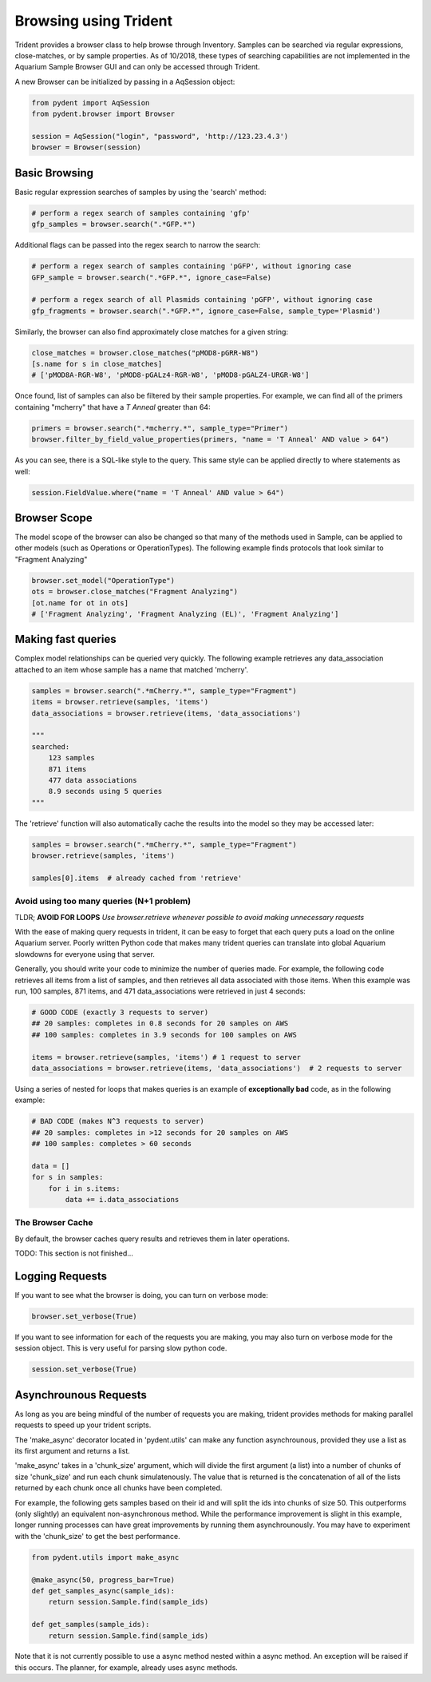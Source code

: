 Browsing using Trident
======================

Trident provides a browser class to help browse through Inventory.
Samples can be searched via regular expressions, close-matches, or by sample properties.
As of 10/2018, these types of searching capabilities are not implemented in the
Aquarium Sample Browser GUI and can only be accessed through Trident.

A new Browser can be initialized by passing in a AqSession object:

.. code-block::

    from pydent import AqSession
    from pydent.browser import Browser

    session = AqSession("login", "password", 'http://123.23.4.3')
    browser = Browser(session)

Basic Browsing
--------------

Basic regular expression searches of samples by using the 'search' method:

.. code-block::

    # perform a regex search of samples containing 'gfp'
    gfp_samples = browser.search(".*GFP.*")

Additional flags can be passed into the regex search to narrow the search:

.. code-block::

    # perform a regex search of samples containing 'pGFP', without ignoring case
    GFP_sample = browser.search(".*GFP.*", ignore_case=False)

    # perform a regex search of all Plasmids containing 'pGFP', without ignoring case
    gfp_fragments = browser.search(".*GFP.*", ignore_case=False, sample_type='Plasmid')

Similarly, the browser can also find approximately close matches for a given string:

.. code-block::

    close_matches = browser.close_matches("pMOD8-pGRR-W8")
    [s.name for s in close_matches]
    # ['pMOD8A-RGR-W8', 'pMOD8-pGALz4-RGR-W8', 'pMOD8-pGALZ4-URGR-W8']

Once found, list of samples can also be filtered by their sample properties.
For example, we can find all of the primers containing "mcherry" that have a
*T Anneal* greater than 64:

.. code-block::

    primers = browser.search(".*mcherry.*", sample_type="Primer")
    browser.filter_by_field_value_properties(primers, "name = 'T Anneal' AND value > 64")

As you can see, there is a SQL-like style to the query. This same style can be applied directly
to where statements as well:

.. code-block::

    session.FieldValue.where("name = 'T Anneal' AND value > 64")

Browser Scope
-------------

The model scope of the browser can also be changed so that many of the methods
used in Sample, can be applied to other models (such as Operations or OperationTypes).
The following example finds protocols that look similar to "Fragment Analyzing"

.. code::

    browser.set_model("OperationType")
    ots = browser.close_matches("Fragment Analyzing")
    [ot.name for ot in ots]
    # ['Fragment Analyzing', 'Fragment Analyzing (EL)', 'Fragment Analyzing']


Making fast queries
-------------------

Complex model relationships can be queried very quickly. The following example retrieves
any data_association attached to an item whose sample has a name that matched 'mcherry'.

.. code-block::

    samples = browser.search(".*mCherry.*", sample_type="Fragment")
    items = browser.retrieve(samples, 'items')
    data_associations = browser.retrieve(items, 'data_associations')

    """
    searched:
        123 samples
        871 items
        477 data associations
        8.9 seconds using 5 queries
    """

The 'retrieve' function will also automatically cache the results into the model so
they may be accessed later:

.. code-block::

    samples = browser.search(".*mCherry.*", sample_type="Fragment")
    browser.retrieve(samples, 'items')

    samples[0].items  # already cached from 'retrieve'

Avoid using too many queries (N+1 problem)
~~~~~~~~~~~~~~~~~~~~~~~~~~~~~~~~~~~~~~~~~~

TLDR; **AVOID FOR LOOPS** *Use browser.retrieve whenever possible to
avoid making unnecessary requests*

With the ease of making query requests in trident, it can be
easy to forget that each query puts a load on the online Aquarium server.
Poorly written Python code that makes many trident queries can translate into global
Aquarium slowdowns for everyone using that server.

Generally, you should write your code to minimize the number of queries made. For example,
the following code retrieves all items from a list of samples, and then retrieves all data
associated with those items. When this example was run, 100 samples, 871 items, and 471 data_associations
were retrieved in just 4 seconds:

.. code-block::

    # GOOD CODE (exactly 3 requests to server)
    ## 20 samples: completes in 0.8 seconds for 20 samples on AWS
    ## 100 samples: completes in 3.9 seconds for 100 samples on AWS

    items = browser.retrieve(samples, 'items') # 1 request to server
    data_associations = browser.retrieve(items, 'data_associations')  # 2 requests to server

Using a series of nested for loops that makes queries is an example of **exceptionally bad** code,
as in the following example:

.. code-block::

    # BAD CODE (makes N^3 requests to server)
    ## 20 samples: completes in >12 seconds for 20 samples on AWS
    ## 100 samples: completes > 60 seconds

    data = []
    for s in samples:
        for i in s.items:
            data += i.data_associations

The Browser Cache
~~~~~~~~~~~~~~~~~

By default, the browser caches query results and retrieves them in later operations.

TODO: This section is not finished...

Logging Requests
----------------

If you want to see what the browser is doing, you can turn on verbose mode:

.. code-block::

    browser.set_verbose(True)

If you want to see information for each of the requests you are making, you may also turn
on verbose mode for the session object. This is very useful for parsing
slow python code.

.. code-block::

    session.set_verbose(True)


Asynchrounous Requests
----------------------

As long as you are being mindful of the number of requests you are making,
trident provides methods for making parallel requests to speed up
your trident scripts.

The 'make_async' decorator located in 'pydent.utils' can make any function
asynchrounous, provided they use a list as its first argument and returns
a list.

'make_async' takes in a 'chunk_size' argument, which will divide the first argument
(a list) into a number of chunks of size 'chunk_size' and run
each chunk simulatenously. The value that is returned is the concatenation of all of
the lists returned by each chunk once all chunks have been completed.

For example, the following gets samples based on their id and will split the ids
into chunks of size 50. This outperforms (only slightly) an equivalent
non-asynchronous method. While the performance improvement is slight in this example,
longer running processes can have great improvements by running them asynchrounously.
You may have to experiment with the 'chunk_size' to get the best performance.

.. code-block::

    from pydent.utils import make_async

    @make_async(50, progress_bar=True)
    def get_samples_async(sample_ids):
        return session.Sample.find(sample_ids)

    def get_samples(sample_ids):
        return session.Sample.find(sample_ids)

Note that it is not currently possible to use a async method nested within a async method.
An exception will be raised if this occurs. The planner, for example, already uses async methods.